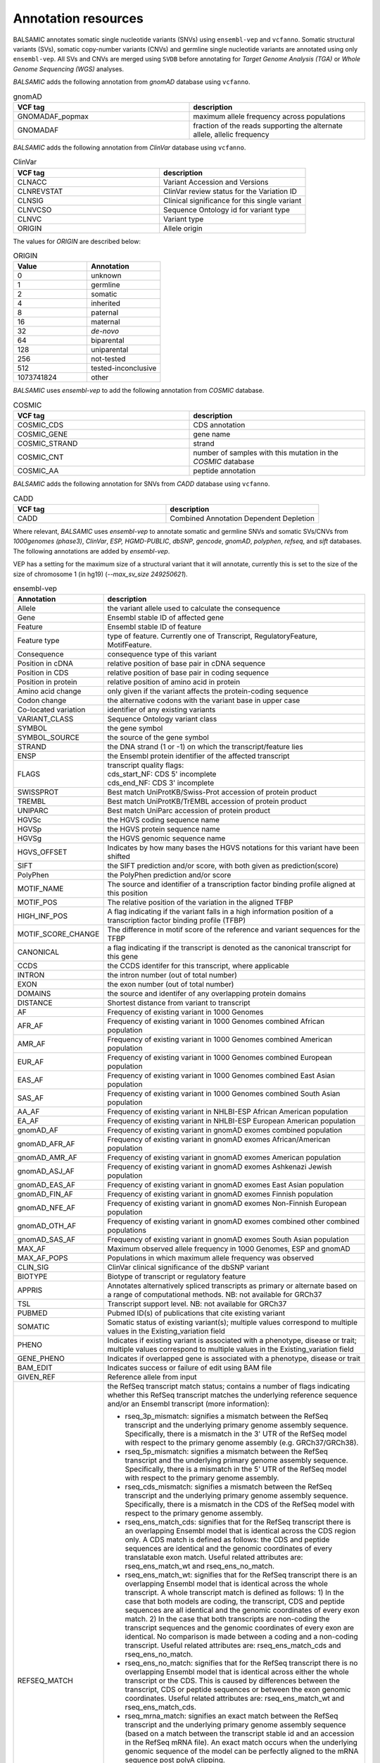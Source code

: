 **********************
Annotation resources
**********************

BALSAMIC annotates somatic single nucleotide variants (SNVs) using ``ensembl-vep`` and ``vcfanno``. Somatic structural variants (SVs), somatic copy-number variants (CNVs) and germline single nucleotide variants are annotated using only ``ensembl-vep``. All SVs and CNVs are merged using ``SVDB`` before annotating for `Target Genome Analysis (TGA)` or `Whole Genome Sequencing (WGS)` analyses.

`BALSAMIC` adds the following annotation from `gnomAD` database using ``vcfanno``.

.. list-table:: gnomAD
   :widths: 50 50
   :header-rows: 1

   * - VCF tag
     - description
   * - GNOMADAF_popmax
     - maximum allele frequency across populations
   * - GNOMADAF
     - fraction of the reads supporting the alternate allele, allelic frequency

`BALSAMIC` adds the following annotation from `ClinVar` database using ``vcfanno``.

.. list-table:: ClinVar
   :widths: 50 50
   :header-rows: 1

   * - VCF tag
     - description
   * - CLNACC
     - Variant Accession and Versions
   * - CLNREVSTAT
     - ClinVar review status for the Variation ID
   * - CLNSIG
     - Clinical significance for this single variant
   * - CLNVCSO
     - Sequence Ontology id for variant type
   * - CLNVC
     - Variant type
   * - ORIGIN
     - Allele origin

The values for `ORIGIN` are described below:

.. list-table:: ORIGIN
   :widths: 25 25
   :header-rows: 1

   * - Value
     - Annotation
   * - 0
     - unknown
   * - 1
     - germline
   * - 2
     - somatic
   * - 4
     - inherited
   * - 8
     - paternal
   * - 16
     - maternal
   * - 32
     - *de-novo*
   * - 64
     - biparental
   * - 128
     - uniparental
   * - 256
     - not-tested
   * - 512
     - tested-inconclusive
   * - 1073741824
     - other

`BALSAMIC` uses `ensembl-vep` to add the following annotation from `COSMIC` database.

.. list-table:: COSMIC
   :widths: 50 50
   :header-rows: 1

   * - VCF tag
     - description
   * - COSMIC_CDS
     - CDS annotation
   * - COSMIC_GENE
     - gene name
   * - COSMIC_STRAND
     - strand
   * - COSMIC_CNT
     - number of samples with this mutation in the `COSMIC` database
   * - COSMIC_AA
     - peptide annotation

`BALSAMIC` adds the following annotation for SNVs from `CADD` database using ``vcfanno``.

.. list-table:: CADD
   :widths: 50 50
   :header-rows: 1

   * - VCF tag
     - description
   * - CADD
     - Combined Annotation Dependent Depletion

Where relevant, `BALSAMIC` uses `ensembl-vep` to annotate somatic and germline SNVs and somatic SVs/CNVs from `1000genomes (phase3)`, `ClinVar`, `ESP, HGMD-PUBLIC`, `dbSNP`, `gencode`, `gnomAD`, `polyphen`, `refseq`, and `sift` databases.
The following annotations are added by `ensembl-vep`.

VEP has a setting for the maximum size of a structural variant that it will annotate, currently this is set to the size of the size of chromosome 1 (in hg19) (`--max_sv_size 249250621`).


.. list-table:: ensembl-vep
   :widths: 10 60
   :header-rows: 1

   * - Annotation
     - description
   * - Allele
     - the variant allele used to calculate the consequence
   * - Gene
     - Ensembl stable ID of affected gene
   * - Feature
     - Ensembl stable ID of feature
   * - Feature type
     - type of feature. Currently one of Transcript, RegulatoryFeature, MotifFeature.
   * - Consequence
     - consequence type of this variant
   * - Position in cDNA
     - relative position of base pair in cDNA sequence
   * - Position in CDS
     - relative position of base pair in coding sequence
   * - Position in protein
     - relative position of amino acid in protein
   * - Amino acid change
     - only given if the variant affects the protein-coding sequence
   * - Codon change
     - the alternative codons with the variant base in upper case
   * - Co-located variation
     - identifier of any existing variants
   * - VARIANT_CLASS
     - Sequence Ontology variant class
   * - SYMBOL
     - the gene symbol
   * - SYMBOL_SOURCE
     - the source of the gene symbol
   * - STRAND
     - the DNA strand (1 or -1) on which the transcript/feature lies
   * - ENSP
     - the Ensembl protein identifier of the affected transcript
   * - FLAGS
     - | transcript quality flags:
       | cds_start_NF: CDS 5' incomplete
       | cds_end_NF: CDS 3' incomplete
   * - SWISSPROT
     - Best match UniProtKB/Swiss-Prot accession of protein product
   * - TREMBL
     - Best match UniProtKB/TrEMBL accession of protein product
   * - UNIPARC
     - Best match UniParc accession of protein product
   * - HGVSc
     - the HGVS coding sequence name
   * - HGVSp
     - the HGVS protein sequence name
   * - HGVSg
     - the HGVS genomic sequence name
   * - HGVS_OFFSET
     - Indicates by how many bases the HGVS notations for this variant have been shifted
   * - SIFT
     - the SIFT prediction and/or score, with both given as prediction(score)
   * - PolyPhen
     - the PolyPhen prediction and/or score
   * - MOTIF_NAME
     - The source and identifier of a transcription factor binding profile aligned at this position
   * - MOTIF_POS
     - The relative position of the variation in the aligned TFBP
   * - HIGH_INF_POS
     - A flag indicating if the variant falls in a high information position of a transcription factor binding profile (TFBP)
   * - MOTIF_SCORE_CHANGE
     - The difference in motif score of the reference and variant sequences for the TFBP
   * - CANONICAL
     - a flag indicating if the transcript is denoted as the canonical transcript for this gene
   * - CCDS
     - the CCDS identifer for this transcript, where applicable
   * - INTRON
     - the intron number (out of total number)
   * - EXON
     - the exon number (out of total number)
   * - DOMAINS
     - the source and identifer of any overlapping protein domains
   * - DISTANCE
     - Shortest distance from variant to transcript
   * - AF
     - Frequency of existing variant in 1000 Genomes
   * - AFR_AF
     - Frequency of existing variant in 1000 Genomes combined African population
   * - AMR_AF
     - Frequency of existing variant in 1000 Genomes combined American population
   * - EUR_AF
     - Frequency of existing variant in 1000 Genomes combined European population
   * - EAS_AF
     - Frequency of existing variant in 1000 Genomes combined East Asian population
   * - SAS_AF
     - Frequency of existing variant in 1000 Genomes combined South Asian population
   * - AA_AF
     - Frequency of existing variant in NHLBI-ESP African American population
   * - EA_AF
     - Frequency of existing variant in NHLBI-ESP European American population
   * - gnomAD_AF
     - Frequency of existing variant in gnomAD exomes combined population
   * - gnomAD_AFR_AF
     - Frequency of existing variant in gnomAD exomes African/American population
   * - gnomAD_AMR_AF
     - Frequency of existing variant in gnomAD exomes American population
   * - gnomAD_ASJ_AF
     - Frequency of existing variant in gnomAD exomes Ashkenazi Jewish population
   * - gnomAD_EAS_AF
     - Frequency of existing variant in gnomAD exomes East Asian population
   * - gnomAD_FIN_AF
     - Frequency of existing variant in gnomAD exomes Finnish population
   * - gnomAD_NFE_AF
     - Frequency of existing variant in gnomAD exomes Non-Finnish European population
   * - gnomAD_OTH_AF
     - Frequency of existing variant in gnomAD exomes combined other combined populations
   * - gnomAD_SAS_AF
     - Frequency of existing variant in gnomAD exomes South Asian population
   * - MAX_AF
     - Maximum observed allele frequency in 1000 Genomes, ESP and gnomAD
   * - MAX_AF_POPS
     - Populations in which maximum allele frequency was observed
   * - CLIN_SIG
     - ClinVar clinical significance of the dbSNP variant
   * - BIOTYPE
     - Biotype of transcript or regulatory feature
   * - APPRIS
     - Annotates alternatively spliced transcripts as primary or alternate based on a range of computational methods. NB: not available for GRCh37
   * - TSL
     - Transcript support level. NB: not available for GRCh37
   * - PUBMED
     - Pubmed ID(s) of publications that cite existing variant
   * - SOMATIC
     - Somatic status of existing variant(s); multiple values correspond to multiple values in the Existing_variation field
   * - PHENO
     - Indicates if existing variant is associated with a phenotype, disease or trait; multiple values correspond to multiple values in the Existing_variation field
   * - GENE_PHENO
     - Indicates if overlapped gene is associated with a phenotype, disease or trait
   * - BAM_EDIT
     - Indicates success or failure of edit using BAM file
   * - GIVEN_REF
     - Reference allele from input
   * - REFSEQ_MATCH
     - | the RefSeq transcript match status; contains a number of flags indicating whether this RefSeq transcript matches the underlying reference sequence and/or an Ensembl transcript (more information):

       - rseq_3p_mismatch: signifies a mismatch between the RefSeq transcript and the underlying primary genome assembly sequence. Specifically, there is a mismatch in the 3' UTR of the RefSeq model with respect to the primary genome assembly (e.g. GRCh37/GRCh38).
       - rseq_5p_mismatch: signifies a mismatch between the RefSeq transcript and the underlying primary genome assembly sequence. Specifically, there is a mismatch in the 5' UTR of the RefSeq model with respect to the primary genome assembly.
       - rseq_cds_mismatch: signifies a mismatch between the RefSeq transcript and the underlying primary genome assembly sequence. Specifically, there is a mismatch in the CDS of the RefSeq model with respect to the primary genome assembly.
       - rseq_ens_match_cds: signifies that for the RefSeq transcript there is an overlapping Ensembl model that is identical across the CDS region only. A CDS match is defined as follows: the CDS and peptide sequences are identical and the genomic coordinates of every translatable exon match. Useful related attributes are: rseq_ens_match_wt and rseq_ens_no_match.
       - rseq_ens_match_wt: signifies that for the RefSeq transcript there is an overlapping Ensembl model that is identical across the whole transcript. A whole transcript match is defined as follows: 1) In the case that both models are coding, the transcript, CDS and peptide sequences are all identical and the genomic coordinates of every exon match. 2) In the case that both transcripts are non-coding the transcript sequences and the genomic coordinates of every exon are identical. No comparison is made between a coding and a non-coding transcript. Useful related attributes are: rseq_ens_match_cds and rseq_ens_no_match.
       - rseq_ens_no_match: signifies that for the RefSeq transcript there is no overlapping Ensembl model that is identical across either the whole transcript or the CDS. This is caused by differences between the transcript, CDS or peptide sequences or between the exon genomic coordinates. Useful related attributes are: rseq_ens_match_wt and rseq_ens_match_cds.
       - rseq_mrna_match: signifies an exact match between the RefSeq transcript and the underlying primary genome assembly sequence (based on a match between the transcript stable id and an accession in the RefSeq mRNA file). An exact match occurs when the underlying genomic sequence of the model can be perfectly aligned to the mRNA sequence post polyA clipping.
       - rseq_mrna_nonmatch: signifies a non-match between the RefSeq transcript and the underlying primary genome assembly sequence. A non-match is deemed to have occurred if the underlying genomic sequence does not have a perfect alignment to the mRNA sequence post polyA clipping. It can also signify that no comparison was possible as the model stable id may not have had a corresponding entry in the RefSeq mRNA file (sometimes happens when accessions are retired or changed). When a non-match occurs one or several of the following transcript attributes will also be present to provide more detail on the nature of the non-match: rseq_5p_mismatch, rseq_cds_mismatch, rseq_3p_mismatch, rseq_nctran_mismatch, rseq_no_comparison
       - rseq_nctran_mismatch: signifies a mismatch between the RefSeq transcript and the underlying primary genome assembly sequence. This is a comparison between the entire underlying genomic sequence of the RefSeq model to the mRNA in the case of RefSeq models that are non-coding.
       - rseq_no_comparison: signifies that no alignment was carried out between the underlying primary genome assembly sequence and a corresponding RefSeq mRNA. The reason for this is generally that no corresponding, unversioned accession was found in the RefSeq mRNA file for the transcript stable id. This sometimes happens when accessions are retired or replaced. A second possibility is that the sequences were too long and problematic to align (though this is rare).
   * - CHECK_REF
     - Reports variants where the input reference does not match the expected reference
   * - HGNC_ID
     - A unique ID provided by the HGNC for each gene with an approved symbol
   * - MANE
     - indicating if the transcript is the MANE Select or MANE Plus Clinical transcript for the gene.
   * - miRNA
     - Reports where the variant lies in the miRNA secondary structure.


`BALSAMIC` adds the following annotation from `Swegen` database using ``vcfanno`` for SNVs and SVDB for SVs.

.. list-table:: Swegen SNV
   :widths: 50 150 50
   :header-rows: 1

   * - VCF tag
     - description
     - variant type
   * - SWEGENAF
     - allele frequency from 1000 Swedish genomes project
     - SNV, SV
   * - SWEGENAAC_Hom
     - allele counts of homozygous variants
     - SNV
   * - SWEGENAAC_Het
     - allele counts of heterozygous variants
     - SNV
   * - SWEGENAAC_Hemi
     - allele counts of hemizygous variants
     - SNV
   * - swegen_obs
     - allele count
     - SV

`BALSAMIC` adds the following annotation from database of normal `Clinical` samples using ``vcfanno`` for SNVs and SVDB for SVs.

.. list-table:: Clinical Normal samples SNV
   :widths: 50 150 50
   :header-rows: 1

   * - VCF tag
     - description
     - variant type
   * - Frq
     - Frequency of observation of the variants from normal `Clinical` samples
     - SNV, SV
   * - Obs
     - allele counts of the variant in normal `Clinical` samples
     - SNV
   * - Hom
     - allele counts of the homozygous variant in normal `Clinical` samples
     - SNV
   * - clin_obs
     - allele counts
     - SV

